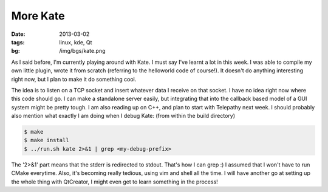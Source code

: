 More Kate
=========

:date: 2013-03-02
:tags: linux, kde, Qt
:bg: /img/bgs/kate.png


As I said before, I'm currently playing around with Kate. I must
say I've learnt a lot in this week. I was able to compile my own
little plugin, wrote it from scratch (referring to the helloworld
code of course!). It doesn't do anything interesting right now,
but I plan to make it do something cool.

The idea is to listen on a TCP socket and insert whatever data I
receive on that socket. I have no idea right now where this code
should go. I can make a standalone server easily, but integrating
that into the callback based model of a GUI system might be pretty
tough. I am also reading up on C++, and plan to start with Telepathy
next week. I should probably also mention what exactly I am doing
when I debug Kate: (from within the build directory)

.. code-block:: console

    $ make
    $ make install
    $ ../run.sh kate 2>&1 | grep <my-debug-prefix>

The '2>&1' part means that the stderr is redirected to stdout.
That's how I can grep :) I assumed that I won't have to run CMake
everytime. Also, it's becoming really tedious, using vim and shell
all the time. I will have another go at setting up the whole thing
with QtCreator, I might even get to learn something in the process!
